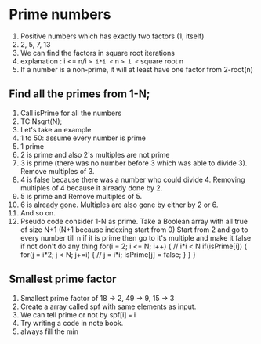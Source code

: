 * Prime numbers
1. Positive numbers which has exactly two factors (1, itself)
2. 2, 5, 7, 13
3. We can find the factors in square root iterations
4. explanation : i <= n/i => i*i <= n => i <= square root n
5. If a number is a non-prime, it will at least have one factor from 2-root(n)
** Find all the primes from 1-N;
1. Call isPrime for all the numbers
2. TC:Nsqrt(N);
3. Let's take an example
4. 1 to 50: assume every number is prime
5. 1 prime
6. 2 is prime and also 2's multiples are not prime
7. 3 is prime (there was no number before 3 which was able to divide 3). Remove multiples of 3.
8. 4 is false because there was a number who could divide 4. Removing multiples of 4 because it already done by 2.
9. 5 is prime and Remove multiples of 5.
10. 6 is already gone. Multiples are also gone by either by 2 or 6.
11. And so on.
12. Pseudo code
    consider 1-N as prime. Take a Boolean array with all true of size N+1 (N+1 because indexing start from 0)
    Start from 2 and go to every number till n
    if it is prime then go to it's multiple and make it false
    if not don't  do any thing
    for(i = 2; i <= N; i++) { // i*i < N
      if(isPrime[i]) {
        for(j = i*2; j < N; j+=i) { // j = i*i; 
          isPrime[j] = false;
        } 
      }
    }
** Smallest prime factor
1. Smallest prime factor of 18 -> 2, 49 -> 9, 15 -> 3
2. Create a array called spf with same elements as input.
3. We can tell prime or not by spf[i] === i
4. Try writing a code in note book.
5. always fill the min 
